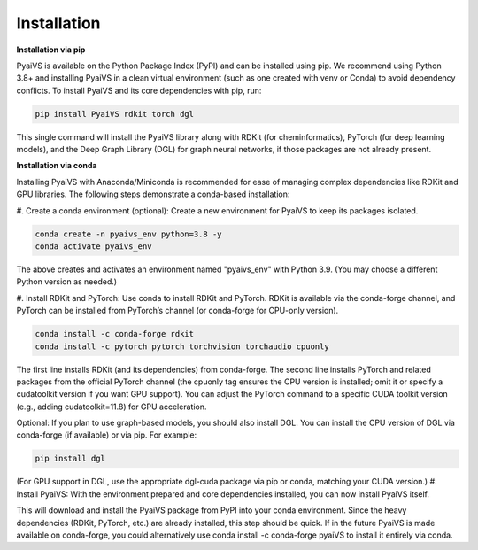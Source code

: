 Installation
============
**Installation via pip**

PyaiVS is available on the Python Package Index (PyPI) and can be installed using pip. We recommend using Python 3.8+ and installing PyaiVS in a clean virtual environment (such as one created with venv or Conda) to avoid dependency conflicts. To install PyaiVS and its core dependencies with pip, run:

.. code-block:: bash

    pip install PyaiVS rdkit torch dgl


This single command will install the PyaiVS library along with RDKit (for cheminformatics), PyTorch (for deep learning models), and the Deep Graph Library (DGL) for graph neural networks, if those packages are not already present.

**Installation via conda**

Installing PyaiVS with Anaconda/Miniconda is recommended for ease of managing complex dependencies like RDKit and GPU libraries. The following steps demonstrate a conda-based installation:

\#. Create a conda environment (optional): Create a new environment for PyaiVS to keep its packages isolated.

.. code-block:: bash

    conda create -n pyaivs_env python=3.8 -y
    conda activate pyaivs_env

The above creates and activates an environment named "pyaivs_env" with Python 3.9. (You may choose a different Python version as needed.)

\#. Install RDKit and PyTorch: Use conda to install RDKit and PyTorch. RDKit is available via the conda-forge channel, and PyTorch can be installed from PyTorch’s channel (or conda-forge for CPU-only version).

.. code-block:: bash

   conda install -c conda-forge rdkit
   conda install -c pytorch pytorch torchvision torchaudio cpuonly

The first line installs RDKit (and its dependencies) from conda-forge. The second line installs PyTorch and related packages from the official PyTorch channel (the cpuonly tag ensures the CPU version is installed; omit it or specify a cudatoolkit version if you want GPU support). You can adjust the PyTorch command to a specific CUDA toolkit version (e.g., adding cudatoolkit=11.8) for GPU acceleration.

Optional: If you plan to use graph-based models, you should also install DGL. You can install the CPU version of DGL via conda-forge (if available) or via pip. For example:

.. code-block:: bash

   pip install dgl

(For GPU support in DGL, use the appropriate dgl-cuda package via pip or conda, matching your CUDA version.)
#. Install PyaiVS: With the environment prepared and core dependencies installed, you can now install PyaiVS itself.

.. code-block:: bash
   pip install PyaiVS

This will download and install the PyaiVS package from PyPI into your conda environment. Since the heavy dependencies (RDKit, PyTorch, etc.) are already installed, this step should be quick. If in the future PyaiVS is made available on conda-forge, you could alternatively use conda install -c conda-forge pyaiVS to install it entirely via conda.
